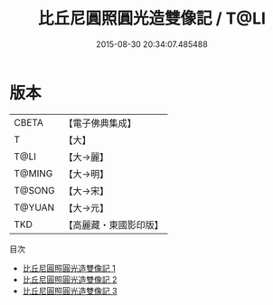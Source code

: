 #+TITLE: 比丘尼圓照圓光造雙像記 / T@LI

#+DATE: 2015-08-30 20:34:07.485488
* 版本
 |     CBETA|【電子佛典集成】|
 |         T|【大】     |
 |      T@LI|【大→麗】   |
 |    T@MING|【大→明】   |
 |    T@SONG|【大→宋】   |
 |    T@YUAN|【大→元】   |
 |       TKD|【高麗藏・東國影印版】|
目次
 - [[file:KR6j0519_001.txt][比丘尼圓照圓光造雙像記 1]]
 - [[file:KR6j0519_002.txt][比丘尼圓照圓光造雙像記 2]]
 - [[file:KR6j0519_003.txt][比丘尼圓照圓光造雙像記 3]]
